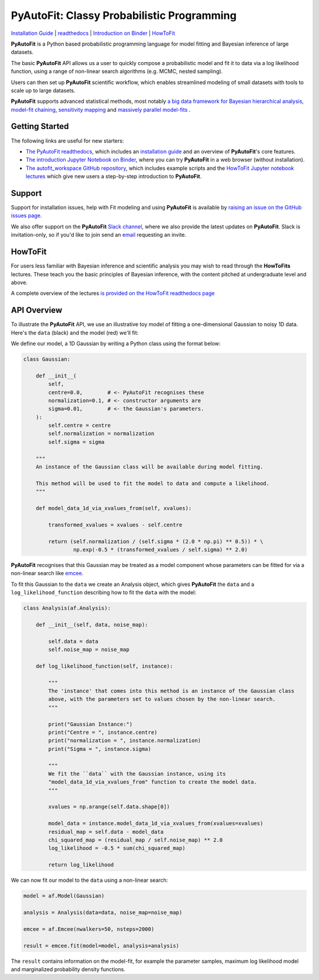 PyAutoFit: Classy Probabilistic Programming
===========================================

.. |binder| image:: https://mybinder.org/badge_logo.svg
   :target: https://mybinder.org/v2/gh/Jammy2211/autofit_workspace/HEAD

.. |RTD| image:: https://readthedocs.org/projects/pyautofit/badge/?version=latest
    :target: https://pyautofit.readthedocs.io/en/latest/?badge=latest
    :alt: Documentation Status

.. |Tests| image:: https://github.com/rhayes777/PyAutoFit/actions/workflows/main.yml/badge.svg
   :target: https://github.com/rhayes777/PyAutoFit/actions

.. |Build| image:: https://github.com/rhayes777/PyAutoBuild/actions/workflows/release.yml/badge.svg
   :target: https://github.com/rhayes777/PyAutoBuild/actions

.. |JOSS| image:: https://joss.theoj.org/papers/10.21105/joss.02550/status.svg
   :target: https://doi.org/10.21105/joss.02550

|binder| |Tests| |Build| |RTD| |JOSS|

`Installation Guide <https://pyautofit.readthedocs.io/en/latest/installation/overview.html>`_ |
`readthedocs <https://pyautofit.readthedocs.io/en/latest/index.html>`_ |
`Introduction on Binder <https://mybinder.org/v2/gh/Jammy2211/autofit_workspace/release?filepath=notebooks/overview/overview_1_the_basics.ipynb>`_ |
`HowToFit <https://pyautofit.readthedocs.io/en/latest/howtofit/howtofit.html>`_

**PyAutoFit** is a Python based probabilistic programming language for model fitting and Bayesian inference
of large datasets.

The basic **PyAutoFit** API allows us a user to quickly compose a probabilistic model and fit it to data via a
log likelihood function, using a range of non-linear search algorithms (e.g. MCMC, nested sampling).

Users can then set up **PyAutoFit** scientific workflow, which enables streamlined modeling of small
datasets with tools to scale up to large datasets.

**PyAutoFit** supports advanced statistical methods, most
notably `a big data framework for Bayesian hierarchical analysis <https://pyautofit.readthedocs.io/en/latest/features/graphical.html>`_, `model-fit chaining <https://pyautofit.readthedocs.io/en/latest/features/search_chaining.html>`_, `sensitivity mapping <https://pyautofit.readthedocs.io/en/latest/features/sensitivity_mapping.html>`_ and `massively parallel model-fits <https://pyautofit.readthedocs.io/en/latest/features/search_grid_search.html>`_ .

Getting Started
---------------

The following links are useful for new starters:

- `The PyAutoFit readthedocs <https://pyautofit.readthedocs.io/en/latest>`_, which includes an `installation guide <https://pyautofit.readthedocs.io/en/latest/installation/overview.html>`_ and an overview of **PyAutoFit**'s core features.

- `The introduction Jupyter Notebook on Binder <https://mybinder.org/v2/gh/Jammy2211/autofit_workspace/release?filepath=notebooks/overview/overview_1_the_basics.ipynb>`_, where you can try **PyAutoFit** in a web browser (without installation).

- `The autofit_workspace GitHub repository <https://github.com/Jammy2211/autofit_workspace>`_, which includes example scripts and the `HowToFit Jupyter notebook lectures <https://github.com/Jammy2211/autofit_workspace/tree/master/notebooks/howtofit>`_ which give new users a step-by-step introduction to **PyAutoFit**.

Support
-------

Support for installation issues, help with Fit modeling and using **PyAutoFit** is available by
`raising an issue on the GitHub issues page <https://github.com/rhayes777/PyAutoFit/issues>`_.

We also offer support on the **PyAutoFit** `Slack channel <https://pyautoFit.slack.com/>`_, where we also provide the
latest updates on **PyAutoFit**. Slack is invitation-only, so if you'd like to join send
an `email <https://github.com/Jammy2211>`_ requesting an invite.

HowToFit
--------

For users less familiar with Bayesian inference and scientific analysis you may wish to read through
the **HowToFits** lectures. These teach you the basic principles of Bayesian inference, with the
content pitched at undergraduate level and above.

A complete overview of the lectures `is provided on the HowToFit readthedocs page <https://pyautofit.readthedocs.io/en/latest/howtofit/howtofit.htmll>`_

API Overview
------------

To illustrate the **PyAutoFit** API, we use an illustrative toy model of fitting a one-dimensional Gaussian to
noisy 1D data. Here's the ``data`` (black) and the model (red) we'll fit:

.. image:: https://raw.githubusercontent.com/rhayes777/PyAutoFit/master/files/toy_model_fit.png
  :width: 400

We define our model, a 1D Gaussian by writing a Python class using the format below:

.. code-block:: python

    class Gaussian:

        def __init__(
            self,
            centre=0.0,        # <- PyAutoFit recognises these
            normalization=0.1, # <- constructor arguments are
            sigma=0.01,        # <- the Gaussian's parameters.
        ):
            self.centre = centre
            self.normalization = normalization
            self.sigma = sigma

        """
        An instance of the Gaussian class will be available during model fitting.

        This method will be used to fit the model to data and compute a likelihood.
        """

        def model_data_1d_via_xvalues_from(self, xvalues):

            transformed_xvalues = xvalues - self.centre

            return (self.normalization / (self.sigma * (2.0 * np.pi) ** 0.5)) * \
                    np.exp(-0.5 * (transformed_xvalues / self.sigma) ** 2.0)

**PyAutoFit** recognises that this Gaussian may be treated as a model component whose parameters can be fitted for via
a non-linear search like `emcee <https://github.com/dfm/emcee>`_.

To fit this Gaussian to the ``data`` we create an Analysis object, which gives **PyAutoFit** the ``data`` and a
``log_likelihood_function`` describing how to fit the ``data`` with the model:

.. code-block:: python

    class Analysis(af.Analysis):

        def __init__(self, data, noise_map):

            self.data = data
            self.noise_map = noise_map

        def log_likelihood_function(self, instance):

            """
            The 'instance' that comes into this method is an instance of the Gaussian class
            above, with the parameters set to values chosen by the non-linear search.
            """

            print("Gaussian Instance:")
            print("Centre = ", instance.centre)
            print("normalization = ", instance.normalization)
            print("Sigma = ", instance.sigma)

            """
            We fit the ``data`` with the Gaussian instance, using its
            "model_data_1d_via_xvalues_from" function to create the model data.
            """

            xvalues = np.arange(self.data.shape[0])

            model_data = instance.model_data_1d_via_xvalues_from(xvalues=xvalues)
            residual_map = self.data - model_data
            chi_squared_map = (residual_map / self.noise_map) ** 2.0
            log_likelihood = -0.5 * sum(chi_squared_map)

            return log_likelihood

We can now fit our model to the ``data`` using a non-linear search:

.. code-block:: python

    model = af.Model(Gaussian)

    analysis = Analysis(data=data, noise_map=noise_map)

    emcee = af.Emcee(nwalkers=50, nsteps=2000)

    result = emcee.fit(model=model, analysis=analysis)

The ``result`` contains information on the model-fit, for example the parameter samples, maximum log likelihood
model and marginalized probability density functions.